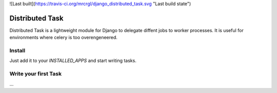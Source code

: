 ![Last built](https://travis-ci.org/mrcrgl/django_distributed_task.svg "Last build state")

================
Distributed Task
================

Distributed Task is a lightweight module for Django to delegate diffent jobs to worker processes. It is useful for environments where celery is too overengeneered.


Install
=======

Just add it to your `INSTALLED_APPS` and start writing tasks.

Write your first Task
=====================
...


